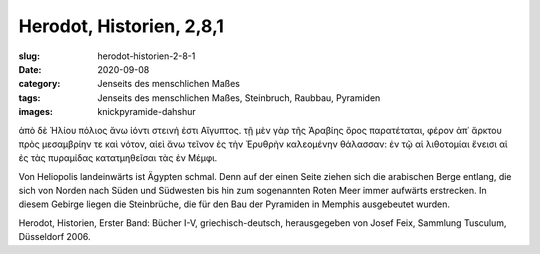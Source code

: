 Herodot, Historien, 2,8,1
=========================

:slug: herodot-historien-2-8-1
:date: 2020-09-08
:category: Jenseits des menschlichen Maßes
:tags: Jenseits des menschlichen Maßes, Steinbruch, Raubbau, Pyramiden
:images: knickpyramide-dahshur

.. class:: original greek

    ἀπὸ δὲ Ἡλίου πόλιος ἄνω ἰόντι στεινή ἐστι Αἴγυπτος. τῇ μὲν γὰρ τῆς Ἀραβίης ὄρος παρατέταται, φέρον ἀπ᾽ ἄρκτου πρὸς μεσαμβρίην τε καὶ νότον, αἰεὶ ἄνω τεῖνον ἐς τὴν Ἐρυθρὴν καλεομένην θάλασσαν: ἐν τῷ αἱ λιθοτομίαι ἔνεισι αἱ ἐς τὰς πυραμίδας κατατμηθεῖσαι τὰς ἐν Μέμφι.

.. class:: translation

    Von Heliopolis landeinwärts ist Ägypten schmal. Denn auf der einen Seite ziehen sich die arabischen Berge entlang, die sich von Norden nach Süden und Südwesten bis hin zum sogenannten Roten Meer immer aufwärts erstrecken. In diesem Gebirge liegen die Steinbrüche, die für den Bau der Pyramiden in Memphis ausgebeutet wurden.

.. class:: translation-source

    Herodot, Historien, Erster Band: Bücher I-V, griechisch-deutsch, herausgegeben von Josef Feix, Sammlung Tusculum, Düsseldorf 2006.

